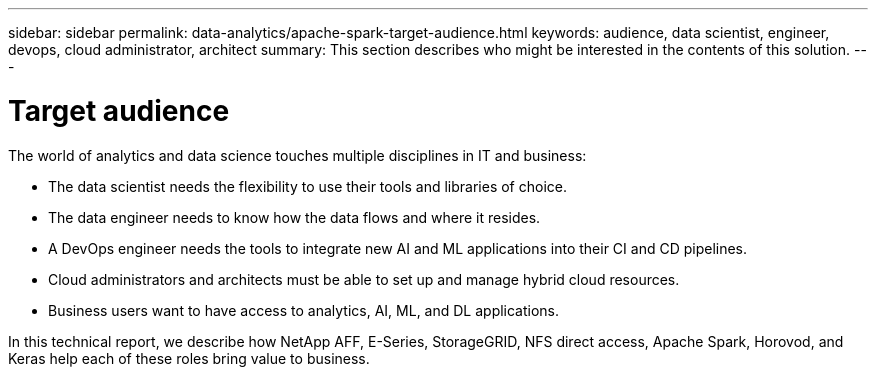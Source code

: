 ---
sidebar: sidebar
permalink: data-analytics/apache-spark-target-audience.html
keywords: audience, data scientist, engineer, devops, cloud administrator, architect
summary: This section describes who might be interested in the contents of this solution.
---

= Target audience
:hardbreaks:
:nofooter:
:icons: font
:linkattrs:
:imagesdir: ../media/

//
// This file was created with NDAC Version 2.0 (August 17, 2020)
//
// 2022-08-03 14:35:46.418093
//

[.lead]
The world of analytics and data science touches multiple disciplines in IT and business:

* The data scientist needs the flexibility to use their tools and libraries of choice.
* The data engineer needs to know how the data flows and where it resides.
* A DevOps engineer needs the tools to integrate new AI and ML applications into their CI and CD pipelines.
* Cloud administrators and architects must be able to set up and manage hybrid cloud resources.
* Business users want to have access to analytics, AI, ML, and DL applications.

In this technical report, we describe how NetApp AFF, E-Series, StorageGRID, NFS direct access, Apache Spark, Horovod, and Keras help each of these roles bring value to business.
